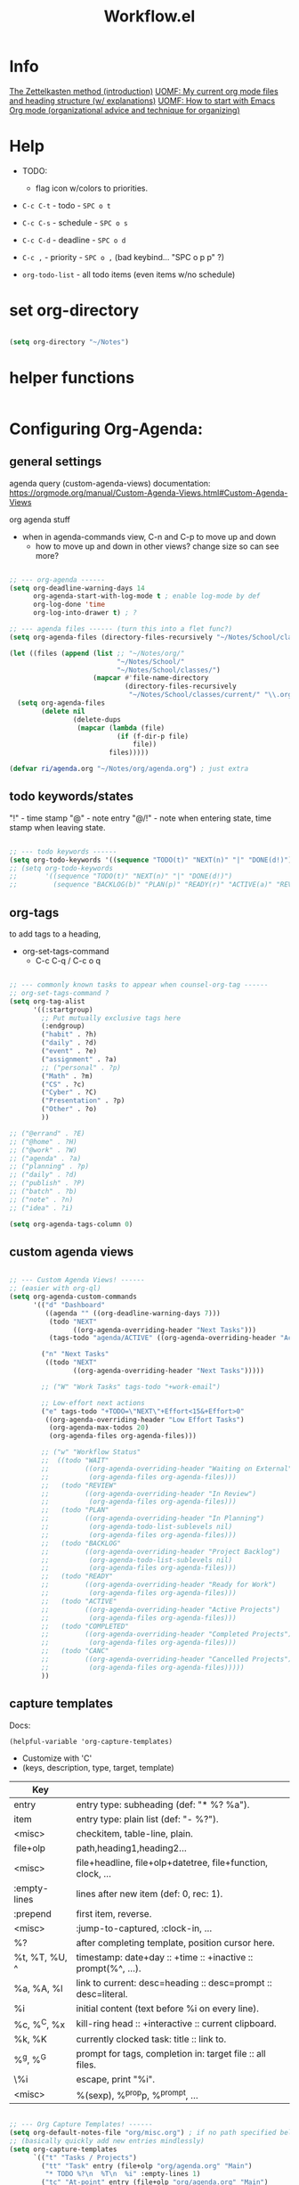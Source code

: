 #+Title: Workflow.el
#+PROPERTY: header-args:emacs-lisp :tangle ./lisp/ri-workflow.el
#+startup: content
#+auto_tangle: t

* Info

[[https://zettelkasten.de/posts/overview/][The Zettelkasten method (introduction)]]
[[https://karl-voit.at/2020/05/03/current-org-files/][UOMF: My current org mode files and heading structure (w/ explanations)]]
[[https://karl-voit.at/2020/01/20/start-using-orgmode/][UOMF: How to start with Emacs Org mode (organizational advice and technique for organizing)]]

* Help

- TODO: 
 - flag icon w/colors to priorities.

- ~C-c C-t~ - todo - ~SPC o t~
- ~C-c C-s~ - schedule - ~SPC o s~
- ~C-c C-d~ - deadline - ~SPC o d~
- ~C-c ,~ - priority - ~SPC o ,~ (bad keybind... "SPC o p p" ?)

- =org-todo-list= - all todo items (even items w/no schedule)

* set org-directory

#+begin_src emacs-lisp

  (setq org-directory "~/Notes")

#+end_src

* helper functions

#+begin_src emacs-lisp

#+end_src

* Configuring Org-Agenda:

** general settings

agenda query (custom-agenda-views) documentation: https://orgmode.org/manual/Custom-Agenda-Views.html#Custom-Agenda-Views

org agenda stuff
- when in agenda-commands view, C-n and C-p to move up and down
  - how to move up and down in other views? change size so can see more?

#+begin_src emacs-lisp

  ;; --- org-agenda ------
  (setq org-deadline-warning-days 14
        org-agenda-start-with-log-mode t ; enable log-mode by def
        org-log-done 'time
        org-log-into-drawer t) ; ?

  ;; --- agenda files ------ (turn this into a flet func?)
  (setq org-agenda-files (directory-files-recursively "~/Notes/School/classes/current/" "\\.org$"))

  (let ((files (append (list ;; "~/Notes/org/"
                             "~/Notes/School/"
                             "~/Notes/School/classes/")
                       (mapcar #'file-name-directory
                               (directory-files-recursively 
                                "~/Notes/School/classes/current/" "\\.org$")))))
    (setq org-agenda-files
          (delete nil
                  (delete-dups
                   (mapcar (lambda (file)
                             (if (f-dir-p file)
                                 file))
                           files)))))

  (defvar ri/agenda.org "~/Notes/org/agenda.org") ; just extra

#+end_src

** todo keywords/states

"!" - time stamp
"@" - note entry
"@/!" - note when entering state, time stamp when leaving state.

#+begin_src emacs-lisp

  ;; --- todo keywords ------
  (setq org-todo-keywords '((sequence "TODO(t)" "NEXT(n)" "|" "DONE(d!)")))
  ;; (setq org-todo-keywords
  ;;       '((sequence "TODO(t)" "NEXT(n)" "|" "DONE(d!)")
  ;;         (sequence "BACKLOG(b)" "PLAN(p)" "READY(r)" "ACTIVE(a)" "REVIEW(v)" "WAIT(w@/!)" "HOLD(h)" "|" "COMPLETED(c)" "CANC(k@)")))

#+end_src

** org-tags

to add tags to a heading,
- org-set-tags-command
  - C-c C-q / C-c o q

#+begin_src emacs-lisp

  ;; --- commonly known tasks to appear when counsel-org-tag ------
  ;; org-set-tags-command ?
  (setq org-tag-alist
        '((:startgroup)
          ;; Put mutually exclusive tags here
          (:endgroup)
          ("habit" . ?h)
          ("daily" . ?d)
          ("event" . ?e)
          ("assignment" . ?a)
          ;; ("personal" . ?p)
          ("Math" . ?m)
          ("CS" . ?c)
          ("Cyber" . ?C)
          ("Presentation" . ?p)
          ("Other" . ?o)
          ))

  ;; ("@errand" . ?E)
  ;; ("@home" . ?H)
  ;; ("@work" . ?W)
  ;; ("agenda" . ?a)
  ;; ("planning" . ?p)
  ;; ("daily" . ?d)
  ;; ("publish" . ?P)
  ;; ("batch" . ?b)
  ;; ("note" . ?n)
  ;; ("idea" . ?i)

  (setq org-agenda-tags-column 0)

#+end_src

** custom agenda views

#+begin_src emacs-lisp

  ;; --- Custom Agenda Views! ------
  ;; (easier with org-ql)
  (setq org-agenda-custom-commands
        '(("d" "Dashboard"
           ((agenda "" ((org-deadline-warning-days 7)))
            (todo "NEXT"
                  ((org-agenda-overriding-header "Next Tasks")))
            (tags-todo "agenda/ACTIVE" ((org-agenda-overriding-header "Active Projects")))))

          ("n" "Next Tasks"
           ((todo "NEXT"
                  ((org-agenda-overriding-header "Next Tasks")))))

          ;; ("W" "Work Tasks" tags-todo "+work-email")

          ;; Low-effort next actions
          ("e" tags-todo "+TODO=\"NEXT\"+Effort<15&+Effort>0"
           ((org-agenda-overriding-header "Low Effort Tasks")
            (org-agenda-max-todos 20)
            (org-agenda-files org-agenda-files)))

          ;; ("w" "Workflow Status"
          ;;  ((todo "WAIT"
          ;;         ((org-agenda-overriding-header "Waiting on External")
          ;;          (org-agenda-files org-agenda-files)))
          ;;   (todo "REVIEW"
          ;;         ((org-agenda-overriding-header "In Review")
          ;;          (org-agenda-files org-agenda-files)))
          ;;   (todo "PLAN"
          ;;         ((org-agenda-overriding-header "In Planning")
          ;;          (org-agenda-todo-list-sublevels nil)
          ;;          (org-agenda-files org-agenda-files)))
          ;;   (todo "BACKLOG"
          ;;         ((org-agenda-overriding-header "Project Backlog")
          ;;          (org-agenda-todo-list-sublevels nil)
          ;;          (org-agenda-files org-agenda-files)))
          ;;   (todo "READY"
          ;;         ((org-agenda-overriding-header "Ready for Work")
          ;;          (org-agenda-files org-agenda-files)))
          ;;   (todo "ACTIVE"
          ;;         ((org-agenda-overriding-header "Active Projects")
          ;;          (org-agenda-files org-agenda-files)))
          ;;   (todo "COMPLETED"
          ;;         ((org-agenda-overriding-header "Completed Projects")
          ;;          (org-agenda-files org-agenda-files)))
          ;;   (todo "CANC"
          ;;         ((org-agenda-overriding-header "Cancelled Projects")
          ;;          (org-agenda-files org-agenda-files)))))
          ))

#+end_src

** capture templates

Docs: 
: (helpful-variable 'org-capture-templates)
- Customize with 'C'
- (keys, description, type, target, template)

|---------------+---------------------------------------------------------------|
| Key           |                                                               |
|---------------+---------------------------------------------------------------|
| entry         | entry type: subheading (def: "* %?\n %a").                    |
| item          | entry type: plain list (def: "- %?").                         |
| <misc>        | checkitem, table-line, plain.                                 |
|---------------+---------------------------------------------------------------|
| file+olp      | path,heading1,heading2...                                     |
| <misc>        | file+headline, file+olp+datetree, file+function, clock, ...   |
|---------------+---------------------------------------------------------------|
| :empty-lines  | lines after new item (def: 0, rec: 1).                        |
| :prepend      | first item, reverse.                                          |
| <misc>        | :jump-to-captured, :clock-in, ...                             |
|---------------+---------------------------------------------------------------|
| %?            | after completing template, position cursor here.              |
| %t, %T, %U, ^ | timestamp: date+day :: +time :: +inactive :: prompt(%^, ...). |
| %a, %A, %l    | link to current: desc=heading :: desc=prompt :: desc=literal. |
| %i            | initial content (text before %i on every line).               |
| %c, %^C, %x   | kill-ring head :: +interactive :: current clipboard.          |
| %k, %K        | currently clocked task: title :: link to.                     |
| %^g, %^G      | prompt for tags, completion in: target file :: all files.     |
| \%i           | escape, print "%i".                                           |
| <misc>        | %(sexp), %^{prop}p, %^{prompt}, ...                           |
|---------------+---------------------------------------------------------------|

#+begin_src emacs-lisp

  ;; --- Org Capture Templates! ------
  (setq org-default-notes-file "org/misc.org") ; if no path specified below
  ;; (basically quickly add new entries mindlessly)
  (setq org-capture-templates
        `(("t" "Tasks / Projects")
          ("tt" "Task" entry (file+olp "org/agenda.org" "Main")
           "* TODO %?\n  %T\n  %i" :empty-lines 1)
          ("tc" "At-point" entry (file+olp "org/agenda.org" "Main")
           "* TODO %?\n  %T\n  %a\n  %i" :empty-lines 1)
          ("tf" "File-task" entry (file+olp ri/agenda.org "Main")
           "* TODO %?\n  %T\n  %i" :empty-lines 1)

          ("j" "Journal Entries")
          ("jj" "Journal" entry
           (file+olp+datetree "org/journal.org")
           "\n* %<%I:%M %p> - Journal :journal:\n\n%?\n\n"
           ;; ,(dw/read-file-as-string "~/Notes/Templates/Daily.org")
           :clock-in :clock-resume
           :empty-lines 1)

          ("jm" "Meeting" entry
           (file+olp+datetree "org/journal.org")
           "* %<%I:%M %p> - %a :meetings:\n\n%?\n\n"
           :clock-in :clock-resume
           :empty-lines 1)

          ("w" "Workflows")
          ("we" "Checking Email" entry (file+olp+datetree "~/Notes/org/journal.org")
           "* Checking Email :email:\n\n%?" :clock-in :clock-resume :empty-lines 1)

          ("m" "Metrics Capture")
          ("mw" "Weight" table-line (file+headline "org/metrics.org" "Weight")
           "| %U | %^{Weight} | %^{Notes} |" :kill-buffer t)))

#+end_src

** org-refile

move this to main Emacs file?

#+begin_src emacs-lisp

  ;; --- org-refile ------
  ;; (add target locations for org-refile)
  (setq org-refile-targets
        '(("Archive.org" :maxlevel . 1)
          ("work.org" :maxlevel . 1)))
  ;; save org buffers after refiling!
  (advice-add 'org-refile :after 'org-save-all-org-buffers)

#+end_src

** org-habit

#+begin_src emacs-lisp

  ;; --- org-habit ------
  ;; (require 'org-habit)
  ;; (add-to-list 'org-modules 'org-habit)
  ;; (setq org-habit-graph-column 60)

#+end_src

* journal

https://github.com/bastibe/org-journal

#+begin_src emacs-lisp

  ;; --- org-journal ------
  (use-package org-journal
    :config
    (setq org-journal-dir "~/Notes/org/journal/"
          ;; org-journal-date-format "%B %d, %Y (%A) "
          ;; org-journal-file-format "%Y-%m-%d.org"
          ))

#+end_src

* Provide ri-workflow

#+begin_src emacs-lisp

  (provide 'ri-workflow)

#+end_src

* WIP

** icalendar

Two methods:
- native icalendar-import-file to diary :: toggle diary entries in org-agenda-views. can you make it only show diary entries?
- uhan :: uatnh
  - :: uhtonuo
    htuno
  - uhan
    - huna
      hutno
     Hack to get around issues with this method:
     
#+begin_src elisp :tangle no

  (setq tmp-diary (make-temp-file "diary"))
  (icalendar-import-file "/path/to/office.ics" tmp-diary)

  ;; make it the default...
  (setq diary-file tmp-diary)
  ;; so that org-agenda can find it
  (setq org-agenda-include-diary t)

  ;; delete the tmp diary on exit
  (add-to-list 'kill-emacs-hook
    (function
      (lambda ()
        (delete-file tmp-diary))))

#+end_src

- use a script that converts icalendar to org file :: more controlled, can apply specific filters to org doc and stuff.
  [[https://github.com/ical2org-py/ical2org.py][ical2org - github]]


#+begin_src emacs-lisp :tangle no

  (require 'icalendar)
  (let ((file "~/Downloads/fall.ics"))
    (if (f-file-p file)
        (icalendar-import-file file (concat user-emacs-directory "/var/diary"))))

  ;; use org-agenda-toggle-diary to toggle
  (setq org-agenda-include-diary t)

  ;; gnus ical?

#+end_src

** ics2org wrapper script

[[https://orgmode.org/worg/org-tutorials/org-google-sync.html][script expaination site]]

https://github.com/ical2org-py/ical2org.py

#+begin_src emacs-lisp :tangle no

  (setq ics-url "https://calendar.ucf.edu/ical/2023/summer")  ; path to url of ics file
  (setq ics2org-command "path to ics2org command") ; path to ics2org command (not work on guix?)
  (setq output-orgfile "")            ; path to org file to export to
  (setq tmp-icsfile (make-temp-file "icsfile"))  ; output file for wget
                                            ; instead, check if command is available?
  (start-process-shell-command
   "wget ics2org" nil (concat "wget -O " (tmp-icsfile) " " (ics-url)))

  ;; wait till the prev is done (use built in shell func instead?
  (start-process-shell-command
   "ics2org convert" nil (concat (ics2org-command) " " (tmp-icsfile) " " (output-orgfile)))

  (delete-file tmp-icsfile)

#+end_src


